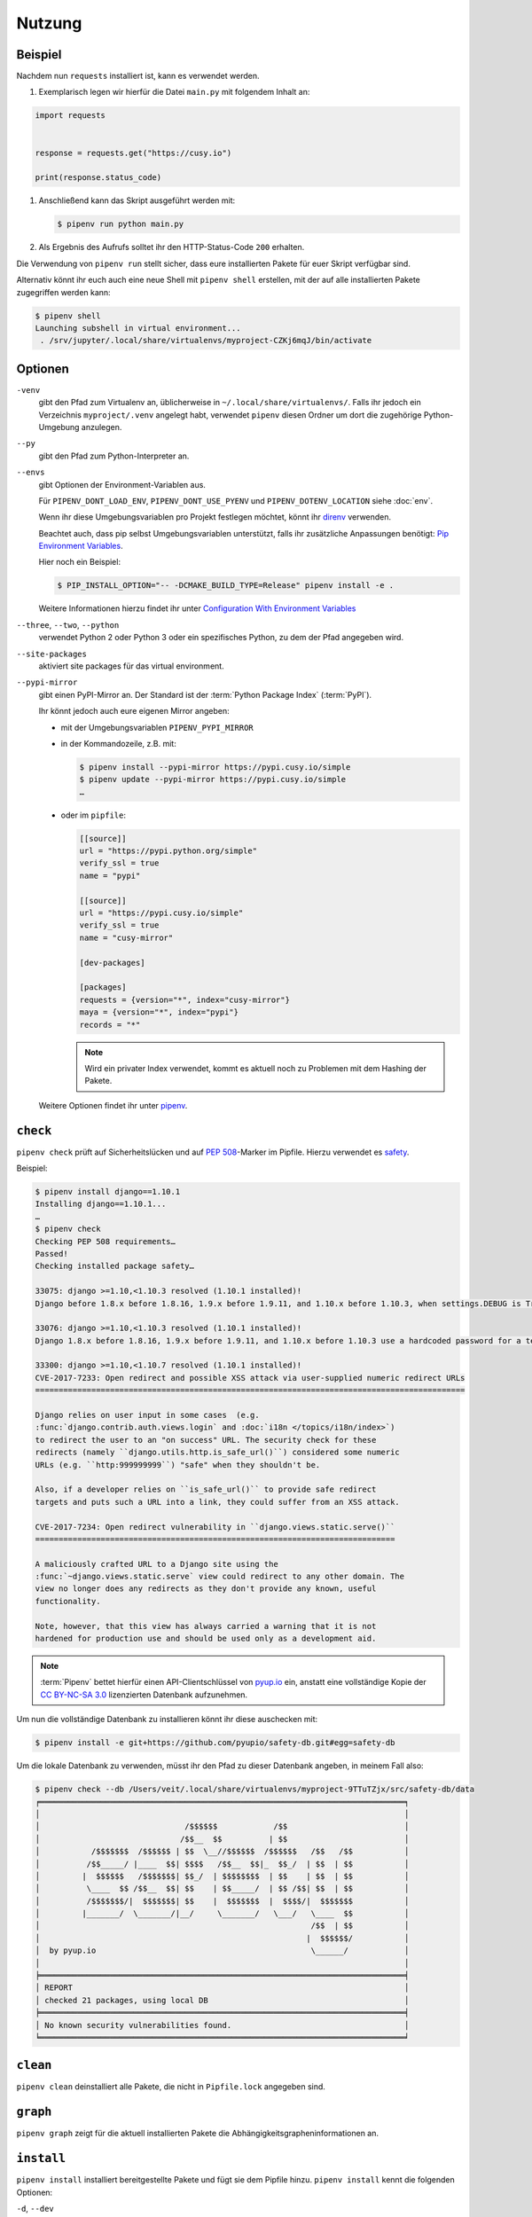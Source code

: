 Nutzung
=======

Beispiel
--------

Nachdem nun ``requests`` installiert ist, kann es verwendet werden.

#. Exemplarisch legen wir hierfür die Datei ``main.py`` mit folgendem Inhalt
   an:

.. code-block:: python

    import requests


    response = requests.get("https://cusy.io")

    print(response.status_code)

#. Anschließend kann das Skript ausgeführt werden mit:

   .. code-block:: console

      $ pipenv run python main.py

#. Als Ergebnis des Aufrufs solltet ihr den HTTP-Status-Code ``200`` erhalten.

Die Verwendung von ``pipenv run`` stellt sicher, dass eure installierten Pakete
für euer Skript verfügbar sind.

Alternativ könnt ihr euch auch eine neue Shell mit ``pipenv shell`` erstellen,
mit der auf alle installierten Pakete zugegriffen werden kann:

.. code-block:: console

    $ pipenv shell
    Launching subshell in virtual environment...
     . /srv/jupyter/.local/share/virtualenvs/myproject-CZKj6mqJ/bin/activate

Optionen
--------

``-venv``
    gibt den Pfad zum Virtualenv an, üblicherweise in
    ``~/.local/share/virtualenvs/``. Falls ihr jedoch ein Verzeichnis
    ``myproject/.venv`` angelegt habt, verwendet ``pipenv`` diesen Ordner um
    dort die zugehörige Python-Umgebung anzulegen.

``--py``
    gibt den Pfad zum Python-Interpreter an.

``--envs``
    gibt Optionen der Environment-Variablen aus.

    Für ``PIPENV_DONT_LOAD_ENV``, ``PIPENV_DONT_USE_PYENV`` und
    ``PIPENV_DOTENV_LOCATION`` siehe :doc:`env`.

    Wenn ihr diese Umgebungsvariablen pro Projekt festlegen möchtet, könnt ihr
    `direnv <https://direnv.net/>`_ verwenden.

    Beachtet auch, dass pip selbst Umgebungsvariablen unterstützt, falls ihr
    zusätzliche Anpassungen benötigt: `Pip Environment Variables
    <https://pip.pypa.io/en/stable/user_guide/#environment-variables>`_.

    Hier noch ein Beispiel:

    .. code-block:: console

        $ PIP_INSTALL_OPTION="-- -DCMAKE_BUILD_TYPE=Release" pipenv install -e .

    Weitere Informationen hierzu findet ihr unter
    `Configuration With Environment Variables
    <https://docs.pipenv.org/advanced/#configuration-with-environment-variables>`_

``--three``, ``--two``, ``--python``
    verwendet Python 2 oder Python 3 oder ein spezifisches Python, zu dem der
    Pfad angegeben wird.

``--site-packages``
    aktiviert site packages für das virtual environment.

``--pypi-mirror``
    gibt einen PyPI-Mirror an. Der Standard ist der
    :term:`Python Package Index` (:term:`PyPI`).

    Ihr könnt jedoch auch eure eigenen Mirror angeben:

    * mit der Umgebungsvariablen ``PIPENV_PYPI_MIRROR``
    * in der Kommandozeile, z.B. mit:

      .. code-block:: console

        $ pipenv install --pypi-mirror https://pypi.cusy.io/simple
        $ pipenv update --pypi-mirror https://pypi.cusy.io/simple
        …

    * oder im ``pipfile``:

      .. code-block:: ini

        [[source]]
        url = "https://pypi.python.org/simple"
        verify_ssl = true
        name = "pypi"

        [[source]]
        url = "https://pypi.cusy.io/simple"
        verify_ssl = true
        name = "cusy-mirror"

        [dev-packages]

        [packages]
        requests = {version="*", index="cusy-mirror"}
        maya = {version="*", index="pypi"}
        records = "*"

      .. note::
        Wird ein privater Index verwendet, kommt es aktuell noch zu Problemen
        mit dem Hashing der Pakete.

    Weitere Optionen findet ihr unter `pipenv
    <https://docs.pipenv.org/#pipenv>`_.

.. _pipenv_check:

``check``
---------

``pipenv check`` prüft auf Sicherheitslücken und auf :pep:`508`-Marker im
Pipfile. Hierzu verwendet es `safety <https://github.com/pyupio/safety>`_.

Beispiel:

.. code-block:: console

    $ pipenv install django==1.10.1
    Installing django==1.10.1...
    …
    $ pipenv check
    Checking PEP 508 requirements…
    Passed!
    Checking installed package safety…

    33075: django >=1.10,<1.10.3 resolved (1.10.1 installed)!
    Django before 1.8.x before 1.8.16, 1.9.x before 1.9.11, and 1.10.x before 1.10.3, when settings.DEBUG is True, allow remote attackers to conduct DNS rebinding attacks by leveraging failure to validate the HTTP Host header against settings.ALLOWED_HOSTS.

    33076: django >=1.10,<1.10.3 resolved (1.10.1 installed)!
    Django 1.8.x before 1.8.16, 1.9.x before 1.9.11, and 1.10.x before 1.10.3 use a hardcoded password for a temporary database user created when running tests with an Oracle database, which makes it easier for remote attackers to obtain access to the database server by leveraging failure to manually specify a password in the database settings TEST dictionary.

    33300: django >=1.10,<1.10.7 resolved (1.10.1 installed)!
    CVE-2017-7233: Open redirect and possible XSS attack via user-supplied numeric redirect URLs
    ============================================================================================

    Django relies on user input in some cases  (e.g.
    :func:`django.contrib.auth.views.login` and :doc:`i18n </topics/i18n/index>`)
    to redirect the user to an "on success" URL. The security check for these
    redirects (namely ``django.utils.http.is_safe_url()``) considered some numeric
    URLs (e.g. ``http:999999999``) "safe" when they shouldn't be.

    Also, if a developer relies on ``is_safe_url()`` to provide safe redirect
    targets and puts such a URL into a link, they could suffer from an XSS attack.

    CVE-2017-7234: Open redirect vulnerability in ``django.views.static.serve()``
    =============================================================================

    A maliciously crafted URL to a Django site using the
    :func:`~django.views.static.serve` view could redirect to any other domain. The
    view no longer does any redirects as they don't provide any known, useful
    functionality.

    Note, however, that this view has always carried a warning that it is not
    hardened for production use and should be used only as a development aid.

.. note::
   :term:`Pipenv` bettet hierfür einen API-Clientschlüssel von `pyup.io
   <https://pyup.io>`_ ein, anstatt eine vollständige Kopie der `CC BY-NC-SA 3.0
   <https://creativecommons.org/licenses/by-nc-sa/3.0/de/>`_ lizenzierten
   Datenbank aufzunehmen.

Um nun die vollständige Datenbank zu installieren könnt ihr
diese auschecken mit:

.. code-block:: console

    $ pipenv install -e git+https://github.com/pyupio/safety-db.git#egg=safety-db

Um die lokale Datenbank zu verwenden, müsst ihr den Pfad zu dieser Datenbank
angeben, in meinem Fall also:

.. code-block:: console

    $ pipenv check --db /Users/veit/.local/share/virtualenvs/myproject-9TTuTZjx/src/safety-db/data
    ╒══════════════════════════════════════════════════════════════════════════════╕
    │                                                                              │
    │                               /$$$$$$            /$$                         │
    │                              /$$__  $$          | $$                         │
    │           /$$$$$$$  /$$$$$$ | $$  \__//$$$$$$  /$$$$$$   /$$   /$$           │
    │          /$$_____/ |____  $$| $$$$   /$$__  $$|_  $$_/  | $$  | $$           │
    │         |  $$$$$$   /$$$$$$$| $$_/  | $$$$$$$$  | $$    | $$  | $$           │
    │          \____  $$ /$$__  $$| $$    | $$_____/  | $$ /$$| $$  | $$           │
    │          /$$$$$$$/|  $$$$$$$| $$    |  $$$$$$$  |  $$$$/|  $$$$$$$           │
    │         |_______/  \_______/|__/     \_______/   \___/   \____  $$           │
    │                                                          /$$  | $$           │
    │                                                         |  $$$$$$/           │
    │  by pyup.io                                              \______/            │
    │                                                                              │
    ╞══════════════════════════════════════════════════════════════════════════════╡
    │ REPORT                                                                       │
    │ checked 21 packages, using local DB                                          │
    ╞══════════════════════════════════════════════════════════════════════════════╡
    │ No known security vulnerabilities found.                                     │
    ╘══════════════════════════════════════════════════════════════════════════════╛

``clean``
---------

``pipenv clean`` deinstalliert alle Pakete, die nicht in ``Pipfile.lock``
angegeben sind.

``graph``
---------

``pipenv graph`` zeigt für die aktuell installierten Pakete die
Abhängigkeitsgrapheninformationen an.

``install``
-----------

``pipenv install`` installiert bereitgestellte Pakete und fügt sie dem Pipfile
hinzu. ``pipenv install`` kennt die folgenden Optionen:

``-d``, ``--dev``
    installiert die Pakete in ``[dev-packages]``, z.B.:

.. code-block:: console

        $ pipenv install --dev pytest
        …
        $ cat Pipfile
        …
        [dev-packages]
        pytest = "*"

``--deploy``
    bricht ab, wenn ``Pipfile.lock`` nicht aktuell ist oder eine falsche
    Python-Version verwendet wird.

``-r``, ``--requirements`` ``<requirements.txt>``
    importiert eine ``requirements.txt``-Datei

``--sequential``
    installiert die Abhängigkeit in einer bestimmten Reihenfolge, nicht
    gleichzeitig.

    Dies verlangsamt zwar die Installation, erhöht jedoch die Determinierbarkeit
    der Builds.

``sdist`` vs. ``wheel``
~~~~~~~~~~~~~~~~~~~~~~~

Pip kann sowohl Pakete als :term:`Source Distribution` (:term:`sdist`) oder
:term:`wheel` installieren. Wenn beide auf PyPI vorhanden sind, wird pip ein
kompatibles :term:`wheel` bevorzugen.

.. note::
   Abhängigkeiten von Wheels werden jedoch nicht erfasst von ``$ pipenv lock``.

Requirement specifier
~~~~~~~~~~~~~~~~~~~~~

Dabei konkretisieren `Requirement specifier <https://www.python.org/dev/peps/pep-0508/>`_
das jeweilige Paket.

* Die aktuelleste Version kann installiert werden, z.B.:

  .. code-block:: console

    $ pipenv install requests

* Eine spezifische Version kann installiert werden, z.B.:

  .. code-block:: console

    $ pipenv install requests==2.18.4

* Soll die Version in einem bestimmten Versionsbereich liegen, kann dies
  ebenfalls angegeben werden:

  .. code-block:: console

    $ pipenv install requests>=2,<3

* Auch eine kompatible Version lässt sich installieren:

  .. code-block:: console

    $ pipenv install requests~=2.18

  Dies ist kompatibel mit ``==2.18.*``.

* Für einige Pakete können auch Installationsoptionen mit `Extras
  <https://setuptools.readthedocs.io/en/latest/setuptools.html#declaring-extras-optional-features-with-their-own-dependencies>`_
  mit eckigen Klammern angegeben werden:

  .. code-block:: console

    $ pipenv install requests[security]

* Es kann auch angegeben werden, dass bestimmte Pakete nur auf bestimmten
  Systemen installiert werden, so wird bei folgendem ``Pipfile`` das Modul
  ``pywinusb`` nur auf Windows-Systemen installiert:

  .. code-block:: ini

    [packages]
    pywinusb = {version = "*", sys_platform = "== 'win32'"}

  Ein komplexeres Beispiel unterscheidet, welche Modul-Versionen mit welchen
  Python-Versionen installiert werden soll:

  .. code-block:: ini

    [packages]
    unittest2 = {version = ">=1.0,<3.0", markers="python_version < '2.7.9' or (python_version >= '3.0' and python_version < '3.4')"}

VCS
~~~

Ihr könnt auch Python-Pakete aus Versionsverwaltungen installieren, z.B.:

.. code-block:: console

    $ pipenv install -e git+https://github.com/requests/requests.git#egg=requests

.. note::
   Wenn ``editable=false``, werden Unterabhängigkeiten nicht aufgelöst.

Weitere Informationen zu pipenv und VCS erhaltet ihr in `Pipfile spec
<https://github.com/pypa/pipfile>`_.

Auch die Credentials der Versionsverwaltung lassen sich im Pipfile angeben,
z.B.:

.. code-block:: ini

    [[source]]
    url = "https://$USERNAME:${PASSWORD}@pypi.cusy.io/simple"
    verify_ssl = true
    name = "cusy-pypi"

.. note::
   ``pipenv`` hasht das ``Pipfile``, bevor die Umgebungsvariablen ermittelt
   werden, und auch in ``Pipfile.lock`` werden die Umgebungsvariablen
   geschrieben, sodass keine Credentials in der Versionsverwaltung gespeichert
   werden müssen.

.. _pipenv_lock:

``lock``
--------

``pipenv lock`` generiert die Datei ``Pipfile.lock``, die alle Abhängigkeiten
und Unterabhängigkeiten eures Projekts aufführt inklusive der neuesten
verfügbaren Versionen und der aktuellen Hashwerte für die heruntergeladenen
Dateien. Dies stellt wiederholbare und vor allem deterministische Builds sicher.

.. note::
   Um den Determinismus zu erhöhen, kann neben den Hashwerten auch die
   Installationsreihenfolge gewährleistet werden. Hierfür gibt es das
   ``--sequential``-Flag.

Security Features
~~~~~~~~~~~~~~~~~

``pipfile.lock`` nutzt einige Sicherheitsverbesserungen von ``pip``. So werden
standardmäßig sha256-Hashes jedes heruntergeladenen Pakets generiert.

Wir empfehlen dringend, ``lock`` zum Deployment von Entwicklungsumgebungen in
die Produktion zu verwenden. Hierbei verwendet ihr ``pipenv lock`` zum
Kompilieren eurer Abhängigkeiten in der Entwicklungsumgebung und anschließend
könnt ihr die kompilierte ``Pipfile.lock``-Datei in der Produktionsumgebung
für reproduzierbare Builds zu verwenden.


``open``
--------

``pipenv open MODULE`` zeigt ein bestimmtes Modul in eurem Editor an.

Falls ihr `PyCharm <https://www.jetbrains.com/pycharm/>`_ verwendet, müsst ihr
``pipenv`` für euer Python-Projekt konfigurieren. Wie dies geht, ist in
`Configuring Pipenv Environment
<https://www.jetbrains.com/help/pycharm/pipenv.html>`_ beschrieben.

``run``
-------

``pipenv run`` spawnt einen Befehl, der im virtual environment installiert ist,
z.B.:

    $ pipenv run python main.py

``shell``
---------

``pipenv shell`` spawnt eine Shell, im virtual environment. Damit erhaltet ihr
einen Python-Interpreter, der alle Python-Pakete enthält und sich somit
hervorragend z.B. zum Debugging und Testen eignet:

.. code-block:: console

    $ pipenv shell --fancy
    Launching subshell in virtual environment…
    bash-4.3.30$ python
    Python 3.6.4 (default, Jan  6 2018, 11:51:59)
    >>> import requests
    >>>

.. note::
   Shells sind meist nicht so konfiguriert, dass eine Subshell verwendet werden
   kann. Dies kann dazu führen, dass ``pipenv shell --fancy`` zu unerwarteten
   Ergebnissen führt. In diesen Fällen sollte ``pipenv shell`` verwendet
   werden, da diese einen Kompatibilitätsmodus verwendet.

``sync``
--------

``pipenv sync`` installiert alle in ``Pipfile.lock`` angegebenen Pakete.

``uninstall``
-------------

``pipenv uninstall`` deinstalliert alle bereitgestellten Pakete und entfernt sie
aus dem ``Pipfile``. ``uninstall`` unterstützt alle Parameter von `install
<#install>`_ und darüberhinaus die folgenden beiden Optionen:

``--all``
    löscht alle Dateien aus der virtuellen Umgebung, lässt aber ``Pipfile``
    unberührt.
``--all-dev``
    entfernt alle Entwicklungspakete aus der virtuellen Umgebung und entfernt
    sie aus ``Pipfile``.

.. _pipenv_update:

``update``
----------

``pipenv update`` führt zunächst ``pipenv lock`` aus, dann ``pipenv sync``.

``pipenv update`` hat u.a. folgende Optionen:

``--clear``
    löscht den *Dependency Cache*.
``--outdated``
    listet veraltete Abhängigkeiten auf.
